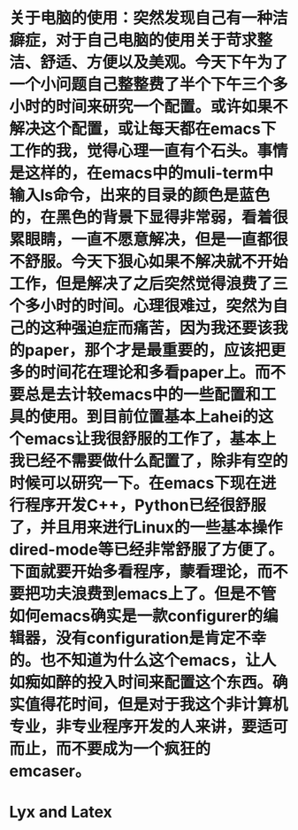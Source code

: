 # -*- org -*-

# Time-stamp: <2011-06-10 20:21:26 Friday by lian>

#+OPTIONS: ^:nil author:nil timestamp:nil creator:nil

* 关于电脑的使用：突然发现自己有一种洁癖症，对于自己电脑的使用关于苛求整洁、舒适、方便以及美观。今天下午为了一个小问题自己整整费了半个下午三个多小时的时间来研究一个配置。或许如果不解决这个配置，或让每天都在emacs下工作的我，觉得心理一直有个石头。事情是这样的，在emacs中的muli-term中输入ls命令，出来的目录的颜色是蓝色的，在黑色的背景下显得非常弱，看着很累眼睛，一直不愿意解决，但是一直都很不舒服。今天下狠心如果不解决就不开始工作，但是解决了之后突然觉得浪费了三个多小时的时间。心理很难过，突然为自己的这种强迫症而痛苦，因为我还要该我的paper，那个才是最重要的，应该把更多的时间花在理论和多看paper上。而不要总是去计较emacs中的一些配置和工具的使用。到目前位置基本上ahei的这个emacs让我很舒服的工作了，基本上我已经不需要做什么配置了，除非有空的时候可以研究一下。在emacs下现在进行程序开发C++，Python已经很舒服了，并且用来进行Linux的一些基本操作dired-mode等已经非常舒服了方便了。下面就要开始多看程序，蒙看理论，而不要把功夫浪费到emacs上了。但是不管如何emacs确实是一款configurer的编辑器，没有configuration是肯定不幸的。也不知道为什么这个emacs，让人如痴如醉的投入时间来配置这个东西。确实值得花时间，但是对于我这个非计算机专业，非专业程序开发的人来讲，要适可而止，而不要成为一个疯狂的emcaser。


* Lyx and Latex
